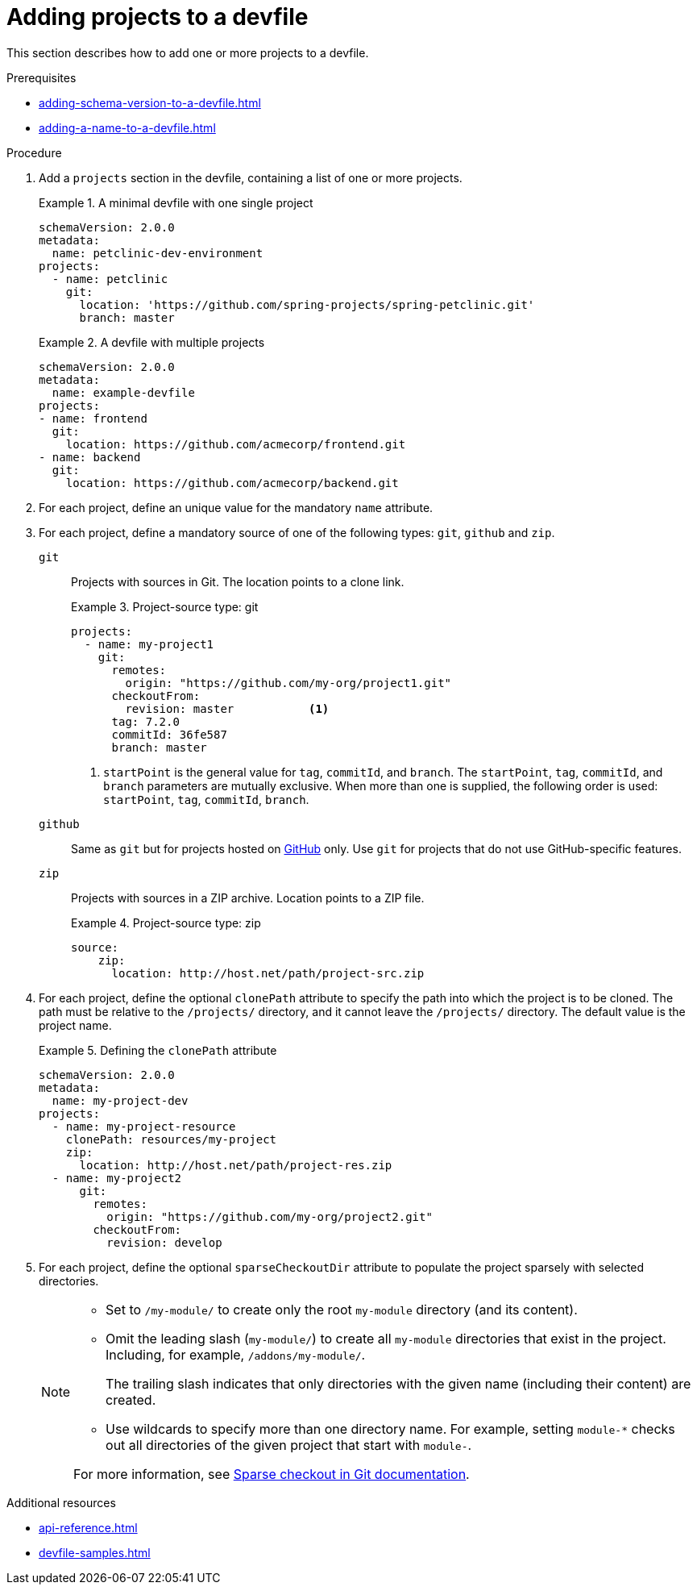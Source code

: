 [id="proc_adding-projects-to-a-devfile_{context}"]
= Adding projects to a devfile

[role="_abstract"]
This section describes how to add one or more projects to a devfile.


.Prerequisites

* xref:adding-schema-version-to-a-devfile.adoc[]
* xref:adding-a-name-to-a-devfile.adoc[]


.Procedure

. Add a `projects` section in the devfile, containing a list of one or more projects.

+
.A minimal devfile with one single project
====
[source,yaml]
----
schemaVersion: 2.0.0
metadata:
  name: petclinic-dev-environment
projects:
  - name: petclinic
    git:
      location: 'https://github.com/spring-projects/spring-petclinic.git'
      branch: master
----
====
+
.A devfile with multiple projects
====
[source,yaml]
----
schemaVersion: 2.0.0
metadata:
  name: example-devfile
projects:
- name: frontend
  git:
    location: https://github.com/acmecorp/frontend.git
- name: backend
  git:
    location: https://github.com/acmecorp/backend.git
----
====

. For each project, define an unique value for the mandatory `name` attribute.



. For each project, define a mandatory source of one of the following types: `git`, `github` and `zip`.

`git`:: Projects with sources in Git. The location points to a clone link.
+
.Project-source type: git
====
[source,yaml]
----
projects:
  - name: my-project1
    git:
      remotes:
        origin: "https://github.com/my-org/project1.git"
      checkoutFrom:
        revision: master           <1>
      tag: 7.2.0
      commitId: 36fe587
      branch: master
----
<1> `startPoint` is the general value for `tag`, `commitId`, and `branch`. The `startPoint`, `tag`, `commitId`, and `branch` parameters are mutually exclusive. When more than one is supplied, the following order is used: `startPoint`, `tag`, `commitId`, `branch`.
====

`github`:: Same as `git` but for projects hosted on link:https://github.com/[GitHub] only. Use `git` for projects that do not use GitHub-specific features.

`zip`:: Projects with sources in a ZIP archive. Location points to a ZIP file.
+
.Project-source type: zip
====
[source,yaml]
----
source:
    zip:
      location: http://host.net/path/project-src.zip
----
====


. For each project, define the optional `clonePath` attribute to specify the path into which the project is to be cloned. The path must be relative to the `/projects/` directory, and it cannot leave the `/projects/` directory. The default value is the project name.
+
.Defining the `clonePath` attribute
====
[source,yaml]
----
schemaVersion: 2.0.0
metadata:
  name: my-project-dev
projects:
  - name: my-project-resource
    clonePath: resources/my-project
    zip:
      location: http://host.net/path/project-res.zip
  - name: my-project2
      git:
        remotes:
          origin: "https://github.com/my-org/project2.git"
        checkoutFrom:
          revision: develop
----
====

. For each project, define the optional `sparseCheckoutDir` attribute to populate the project sparsely with selected directories.
+
[NOTE]
====
* Set to `/my-module/` to create only the root `my-module` directory (and its content).

* Omit the leading slash (`my-module/`) to create all `my-module` directories that exist in the project. Including, for example, `/addons/my-module/`.
+
The trailing slash indicates that only directories with the given name (including their content) are created.

* Use wildcards to specify more than one directory name. For example, setting `module-*` checks out all directories of the given project that start with `module-`.

For more information, see link:https://git-scm.com/docs/git-read-tree#_sparse_checkout[Sparse checkout in Git documentation].

====

[role="_additional-resources"]
.Additional resources

* xref:api-reference.adoc[]
* xref:devfile-samples.adoc[]

